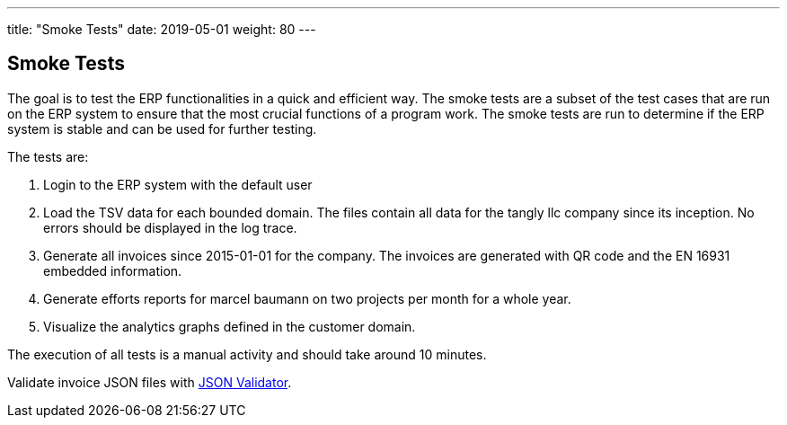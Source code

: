 ---
title: "Smoke Tests"
date: 2019-05-01
weight: 80
---

== Smoke Tests

The goal is to test the ERP functionalities in a quick and efficient way.
The smoke tests are a subset of the test cases that are run on the ERP system to ensure that the most crucial functions of a program work.
The smoke tests are run to determine if the ERP system is stable and can be used for further testing.

The tests are:

. Login to the ERP system with the default user
. Load the TSV data for each bounded domain.
The files contain all data for the tangly llc company since its inception.
No errors should be displayed in the log trace.
. Generate all invoices since 2015-01-01 for the company.
The invoices are generated with QR code and the EN 16931 embedded information.
. Generate efforts reports for marcel baumann on two projects per month for a whole year.
. Visualize the analytics graphs defined in the customer domain.

The execution of all tests is a manual activity and should take around 10 minutes.

Validate invoice JSON files with https://www.jsonschemavalidator.net/[JSON Validator].
